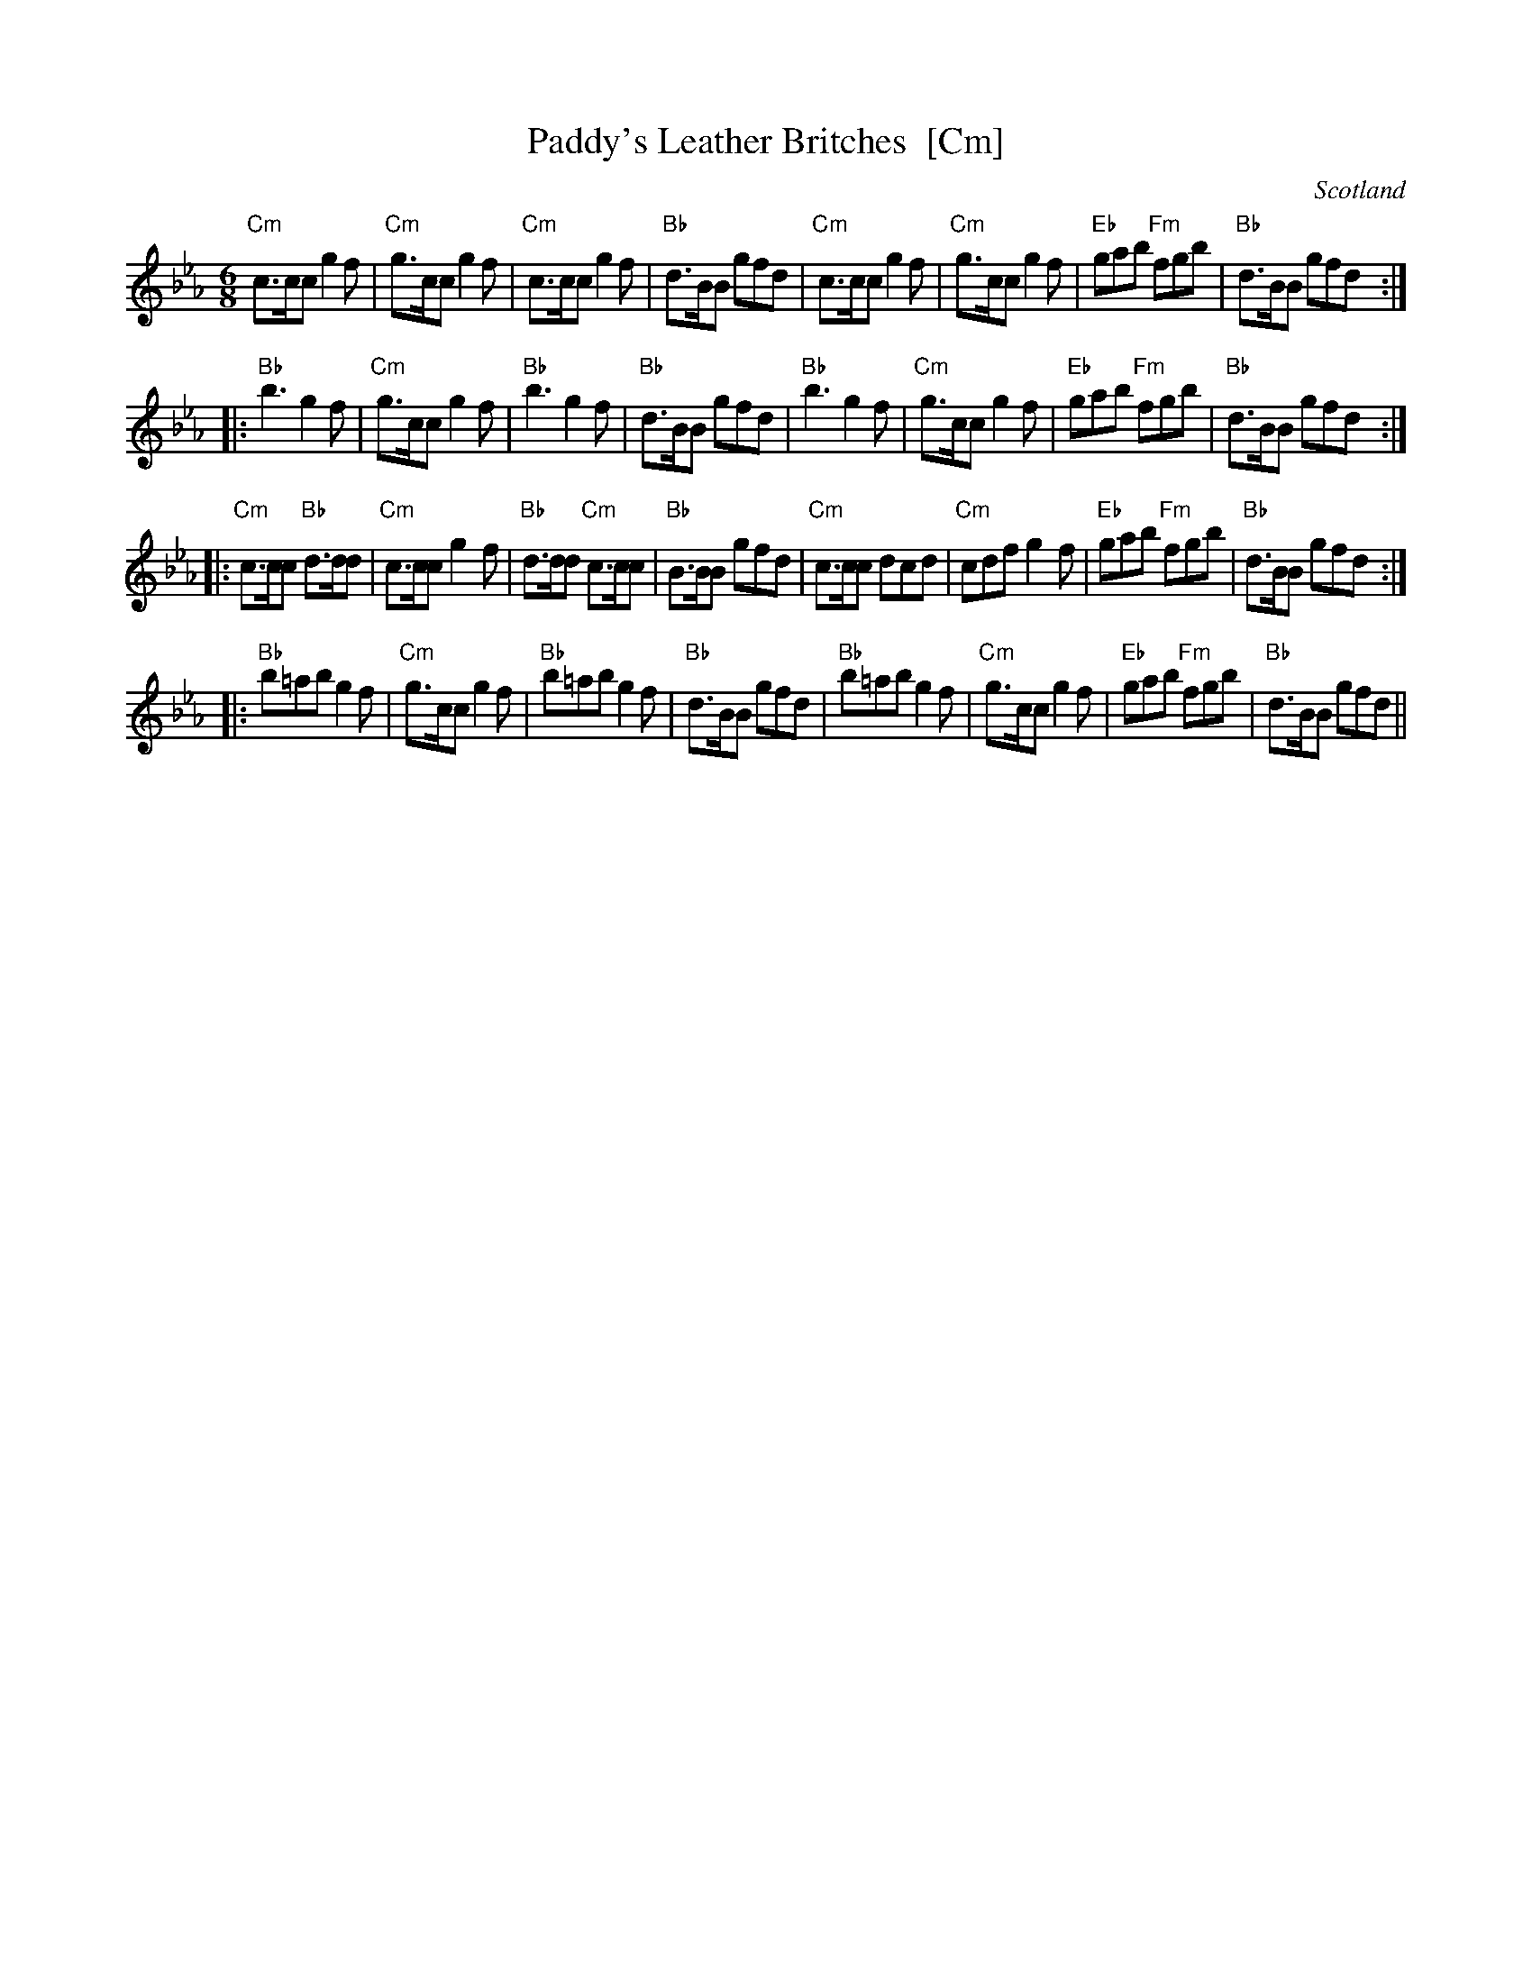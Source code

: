 X:2
T:Paddy's Leather Britches  [Cm]
R:Pipe jig
O:Scotland
M:6/8
K:Cm
"Cm"c>cc g2f | "Cm"g>cc g2f | "Cm"c>cc g2f | "Bb"d>BB gfd |\
"Cm"c>cc g2f | "Cm"g>cc g2f | "Eb"gab "Fm"fgb | "Bb"d>BB gfd :|
|:\
"Bb"b3 g2f | "Cm"g>cc g2f | "Bb"b3 g2f | "Bb"d>BB gfd |\
"Bb"b3 g2f | "Cm"g>cc g2f | "Eb"gab "Fm"fgb | "Bb"d>BB gfd :|
|:\
"Cm"c>cc "Bb"d>dd | "Cm"c>cc g2f | "Bb"d>dd "Cm"c>cc | "Bb"B>BB gfd |\
"Cm"c>cc dcd | "Cm"cdf g2f | "Eb"gab "Fm"fgb | "Bb"d>BB gfd :|
|:\
"Bb"b=ab g2f | "Cm"g>cc g2f | "Bb"b=ab g2f | "Bb"d>BB gfd |\
"Bb"b=ab g2f | "Cm"g>cc g2f | "Eb"gab "Fm"fgb | "Bb"d>BB gfd ||
